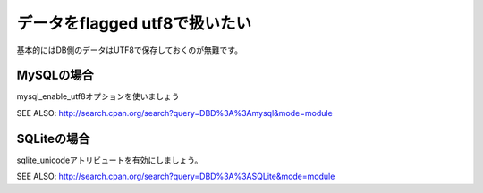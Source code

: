データをflagged utf8で扱いたい
==============================

基本的にはDB側のデータはUTF8で保存しておくのが無難です。

MySQLの場合
----------------

mysql_enable_utf8オプションを使いましょう

SEE ALSO: http://search.cpan.org/search?query=DBD%3A%3Amysql&mode=module

SQLiteの場合
-----------------

sqlite_unicodeアトリビュートを有効にしましょう。

SEE ALSO: http://search.cpan.org/search?query=DBD%3A%3ASQLite&mode=module

